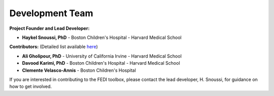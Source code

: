 Development Team
================

**Project Founder and Lead Developer:**

- **Haykel Snoussi, PhD** - Boston Children's Hospital - Harvard Medical School  

**Contributors:**  
(Detailed list available `here <https://github.com/FEDIToolbox/FEDI/graphs/contributors/>`__)

- **Ali Gholipour, PhD** - University of California Irvine - Harvard Medical School
- **Davood Karimi, PhD** - Boston Children's Hospital - Harvard Medical School
- **Clemente Velasco-Annis** - Boston Children's Hospital


If you are interested in contributing to the FEDI toolbox, please contact the lead developer, H. Snoussi, for guidance on how to get involved.

